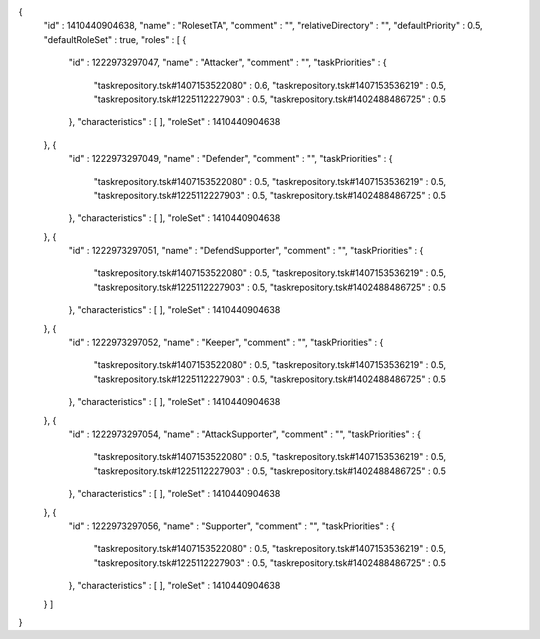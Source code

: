 {
  "id" : 1410440904638,
  "name" : "RolesetTA",
  "comment" : "",
  "relativeDirectory" : "",
  "defaultPriority" : 0.5,
  "defaultRoleSet" : true,
  "roles" : [ {
    "id" : 1222973297047,
    "name" : "Attacker",
    "comment" : "",
    "taskPriorities" : {
      "taskrepository.tsk#1407153522080" : 0.6,
      "taskrepository.tsk#1407153536219" : 0.5,
      "taskrepository.tsk#1225112227903" : 0.5,
      "taskrepository.tsk#1402488486725" : 0.5
    },
    "characteristics" : [ ],
    "roleSet" : 1410440904638
  }, {
    "id" : 1222973297049,
    "name" : "Defender",
    "comment" : "",
    "taskPriorities" : {
      "taskrepository.tsk#1407153522080" : 0.5,
      "taskrepository.tsk#1407153536219" : 0.5,
      "taskrepository.tsk#1225112227903" : 0.5,
      "taskrepository.tsk#1402488486725" : 0.5
    },
    "characteristics" : [ ],
    "roleSet" : 1410440904638
  }, {
    "id" : 1222973297051,
    "name" : "DefendSupporter",
    "comment" : "",
    "taskPriorities" : {
      "taskrepository.tsk#1407153522080" : 0.5,
      "taskrepository.tsk#1407153536219" : 0.5,
      "taskrepository.tsk#1225112227903" : 0.5,
      "taskrepository.tsk#1402488486725" : 0.5
    },
    "characteristics" : [ ],
    "roleSet" : 1410440904638
  }, {
    "id" : 1222973297052,
    "name" : "Keeper",
    "comment" : "",
    "taskPriorities" : {
      "taskrepository.tsk#1407153522080" : 0.5,
      "taskrepository.tsk#1407153536219" : 0.5,
      "taskrepository.tsk#1225112227903" : 0.5,
      "taskrepository.tsk#1402488486725" : 0.5
    },
    "characteristics" : [ ],
    "roleSet" : 1410440904638
  }, {
    "id" : 1222973297054,
    "name" : "AttackSupporter",
    "comment" : "",
    "taskPriorities" : {
      "taskrepository.tsk#1407153522080" : 0.5,
      "taskrepository.tsk#1407153536219" : 0.5,
      "taskrepository.tsk#1225112227903" : 0.5,
      "taskrepository.tsk#1402488486725" : 0.5
    },
    "characteristics" : [ ],
    "roleSet" : 1410440904638
  }, {
    "id" : 1222973297056,
    "name" : "Supporter",
    "comment" : "",
    "taskPriorities" : {
      "taskrepository.tsk#1407153522080" : 0.5,
      "taskrepository.tsk#1407153536219" : 0.5,
      "taskrepository.tsk#1225112227903" : 0.5,
      "taskrepository.tsk#1402488486725" : 0.5
    },
    "characteristics" : [ ],
    "roleSet" : 1410440904638
  } ]
}